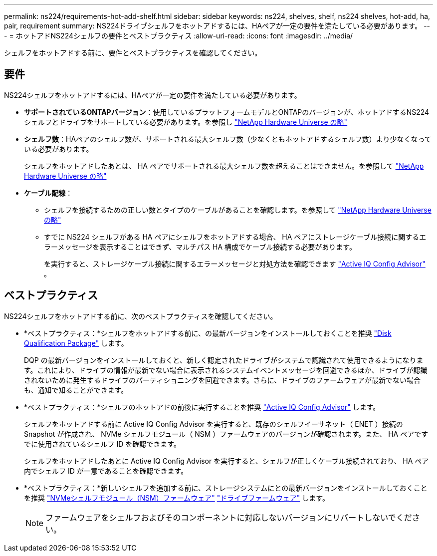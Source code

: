 ---
permalink: ns224/requirements-hot-add-shelf.html 
sidebar: sidebar 
keywords: ns224, shelves, shelf, ns224 shelves, hot-add, ha, pair, requirement 
summary: NS224ドライブシェルフをホットアドするには、HAペアが一定の要件を満たしている必要があります。 
---
= ホットアドNS224シェルフの要件とベストプラクティス
:allow-uri-read: 
:icons: font
:imagesdir: ../media/


[role="lead"]
シェルフをホットアドする前に、要件とベストプラクティスを確認してください。



== 要件

NS224シェルフをホットアドするには、HAペアが一定の要件を満たしている必要があります。

* *サポートされているONTAPバージョン*：使用しているプラットフォームモデルとONTAPのバージョンが、ホットアドするNS224シェルフとドライブをサポートしている必要があります。を参照し https://hwu.netapp.com["NetApp Hardware Universe の略"^]
* *シェルフ数*：HAペアのシェルフ数が、サポートされる最大シェルフ数（少なくともホットアドするシェルフ数）より少なくなっている必要があります。
+
シェルフをホットアドしたあとは、 HA ペアでサポートされる最大シェルフ数を超えることはできません。を参照して https://hwu.netapp.com["NetApp Hardware Universe の略"^]

* *ケーブル配線*：
+
** シェルフを接続するための正しい数とタイプのケーブルがあることを確認します。を参照して https://hwu.netapp.com["NetApp Hardware Universe の略"^]
** すでに NS224 シェルフがある HA ペアにシェルフをホットアドする場合、 HA ペアにストレージケーブル接続に関するエラーメッセージを表示することはできず、マルチパス HA 構成でケーブル接続する必要があります。
+
を実行すると、ストレージケーブル接続に関するエラーメッセージと対処方法を確認できます  https://mysupport.netapp.com/site/tools/tool-eula/activeiq-configadvisor["Active IQ Config Advisor"^] 。







== ベストプラクティス

NS224シェルフをホットアドする前に、次のベストプラクティスを確認してください。

* *ベストプラクティス：*シェルフをホットアドする前に、の最新バージョンをインストールしておくことを推奨 https://mysupport.netapp.com/site/downloads/firmware/disk-drive-firmware/download/DISKQUAL/ALL/qual_devices.zip["Disk Qualification Package"^] します。
+
DQP の最新バージョンをインストールしておくと、新しく認定されたドライブがシステムで認識されて使用できるようになります。これにより、ドライブの情報が最新でない場合に表示されるシステムイベントメッセージを回避できるほか、ドライブが認識されないために発生するドライブのパーティショニングを回避できます。さらに、ドライブのファームウェアが最新でない場合も、通知で知ることができます。

* *ベストプラクティス：*シェルフのホットアドの前後に実行することを推奨 https://mysupport.netapp.com/site/tools/tool-eula/activeiq-configadvisor["Active IQ Config Advisor"^] します。
+
シェルフをホットアドする前に Active IQ Config Advisor を実行すると、既存のシェルフイーサネット（ ENET ）接続の Snapshot が作成され、 NVMe シェルフモジュール（ NSM ）ファームウェアのバージョンが確認されます。また、 HA ペアですでに使用されているシェルフ ID を確認できます。

+
シェルフをホットアドしたあとに Active IQ Config Advisor を実行すると、シェルフが正しくケーブル接続されており、 HA ペア内でシェルフ ID が一意であることを確認できます。

* *ベストプラクティス：*新しいシェルフを追加する前に、ストレージシステムにとの最新バージョンをインストールしておくことを推奨 https://mysupport.netapp.com/site/downloads/firmware/disk-shelf-firmware["NVMeシェルフモジュール（NSM）ファームウェア"^] https://mysupport.netapp.com/site/downloads/firmware/disk-drive-firmware["ドライブファームウェア"^] します。
+

NOTE: ファームウェアをシェルフおよびそのコンポーネントに対応しないバージョンにリバートしないでください。


